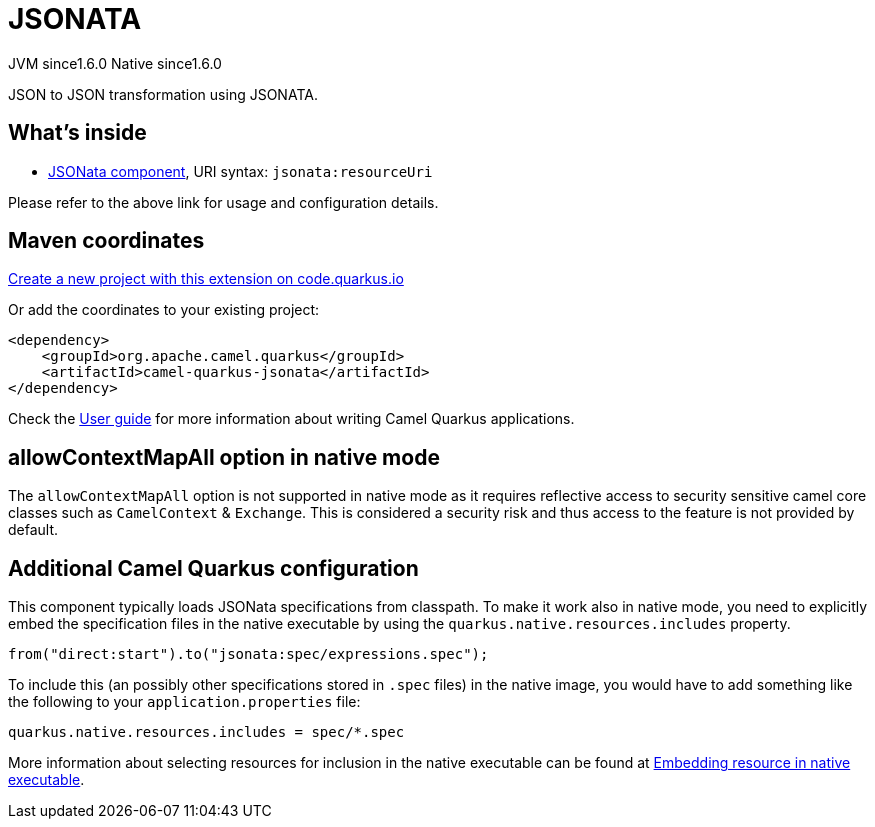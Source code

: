 // Do not edit directly!
// This file was generated by camel-quarkus-maven-plugin:update-extension-doc-page
= JSONATA
:linkattrs:
:cq-artifact-id: camel-quarkus-jsonata
:cq-native-supported: true
:cq-status: Stable
:cq-status-deprecation: Stable
:cq-description: JSON to JSON transformation using JSONATA.
:cq-deprecated: false
:cq-jvm-since: 1.6.0
:cq-native-since: 1.6.0

[.badges]
[.badge-key]##JVM since##[.badge-supported]##1.6.0## [.badge-key]##Native since##[.badge-supported]##1.6.0##

JSON to JSON transformation using JSONATA.

== What's inside

* xref:{cq-camel-components}::jsonata-component.adoc[JSONata component], URI syntax: `jsonata:resourceUri`

Please refer to the above link for usage and configuration details.

== Maven coordinates

https://code.quarkus.io/?extension-search=camel-quarkus-jsonata[Create a new project with this extension on code.quarkus.io, window="_blank"]

Or add the coordinates to your existing project:

[source,xml]
----
<dependency>
    <groupId>org.apache.camel.quarkus</groupId>
    <artifactId>camel-quarkus-jsonata</artifactId>
</dependency>
----

Check the xref:user-guide/index.adoc[User guide] for more information about writing Camel Quarkus applications.

== allowContextMapAll option in native mode

The `allowContextMapAll` option is not supported in native mode as it requires reflective access to security sensitive camel core classes such as
`CamelContext` & `Exchange`. This is considered a security risk and thus access to the feature is not provided by default.

== Additional Camel Quarkus configuration

This component typically loads JSONata specifications from classpath.
To make it work also in native mode, you need to explicitly embed the specification files in the native executable
by using the `quarkus.native.resources.includes` property.

[source,java]
----
from("direct:start").to("jsonata:spec/expressions.spec");
----

To include this (an possibly other specifications stored in `.spec` files) in the native image, you would have to add something like the following to your `application.properties` file:

[source,properties]
----
quarkus.native.resources.includes = spec/*.spec
----

More information about selecting resources for inclusion in the native executable can be found at xref:user-guide/native-mode.adoc#embedding-resource-in-native-executable[Embedding resource in native executable].

